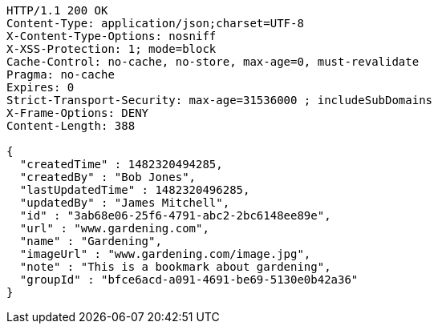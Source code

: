 [source,http,options="nowrap"]
----
HTTP/1.1 200 OK
Content-Type: application/json;charset=UTF-8
X-Content-Type-Options: nosniff
X-XSS-Protection: 1; mode=block
Cache-Control: no-cache, no-store, max-age=0, must-revalidate
Pragma: no-cache
Expires: 0
Strict-Transport-Security: max-age=31536000 ; includeSubDomains
X-Frame-Options: DENY
Content-Length: 388

{
  "createdTime" : 1482320494285,
  "createdBy" : "Bob Jones",
  "lastUpdatedTime" : 1482320496285,
  "updatedBy" : "James Mitchell",
  "id" : "3ab68e06-25f6-4791-abc2-2bc6148ee89e",
  "url" : "www.gardening.com",
  "name" : "Gardening",
  "imageUrl" : "www.gardening.com/image.jpg",
  "note" : "This is a bookmark about gardening",
  "groupId" : "bfce6acd-a091-4691-be69-5130e0b42a36"
}
----